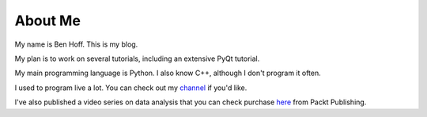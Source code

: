 About Me
########

My name is Ben Hoff. This is my blog.

My plan is to work on several tutorials, including an extensive PyQt tutorial.

My main programming language is Python. I also know C++, although I don't program it often.

I used to program live a lot. You can check out my channel_ if you'd like.

I've also published a video series on data analysis that you can check purchase here_ from Packt Publishing.

.. _channel: https://www.youtube.com/channel/UChWbNrHQHvKK6paclLp7WYw
.. _here: https://www.packtpub.com/big-data-and-business-intelligence/learning-python-data-analysis-video
